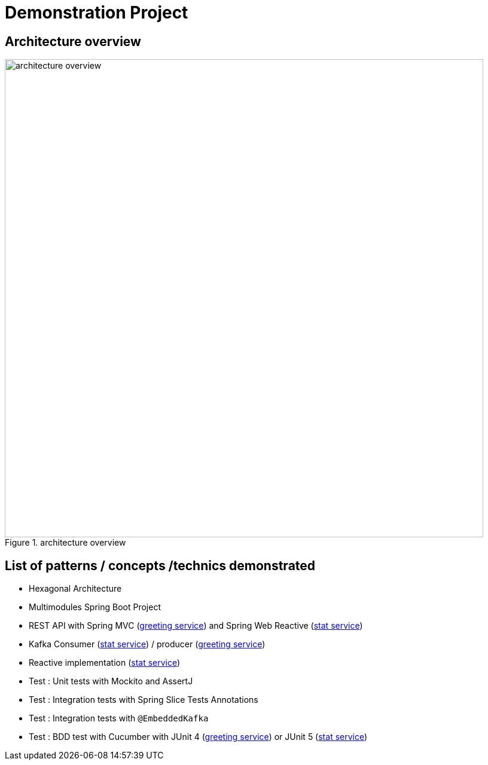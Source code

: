 = Demonstration Project

== Architecture overview

.architecture overview
image::images/ArchitectureOverviewC4.png[architecture overview,800]

== List of patterns / concepts /technics demonstrated

* Hexagonal Architecture
* Multimodules Spring Boot Project
* REST API with Spring MVC (link:./greetings-service[greeting service]) and Spring Web Reactive (link:./greetings-stat-service[stat service])
* Kafka Consumer (link:./greetings-stat-service[stat service]) / producer (link:./greetings-service[greeting service])
* Reactive implementation (link:./greetings-stat-service[stat service])
* Test : Unit tests with Mockito and AssertJ
* Test : Integration tests with Spring Slice Tests Annotations
* Test : Integration tests with `@EmbeddedKafka`
* Test : BDD test with Cucumber with JUnit 4 (link:./greetings-service[greeting service]) or JUnit 5 (link:./greetings-stat-service[stat service])